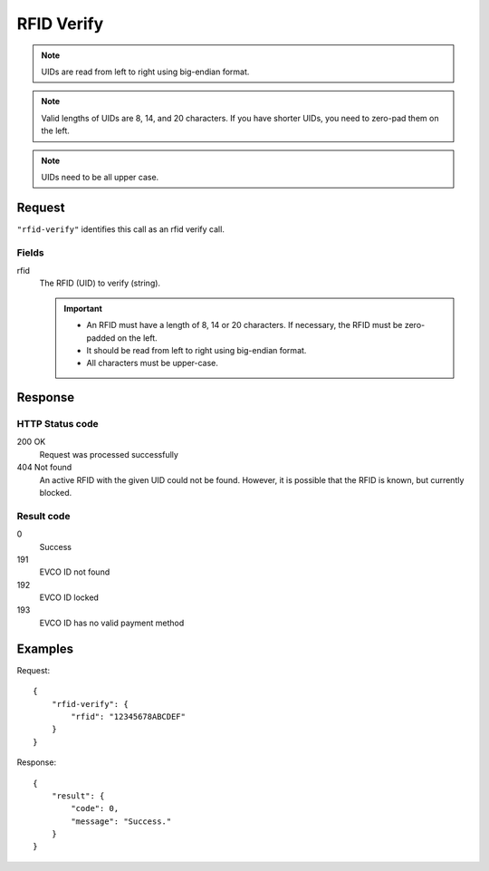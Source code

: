 .. highlight:: js

.. _calls-rfidverify-docs:

RFID Verify
===========

.. note:: UIDs are read from left to right using big-endian format.

.. note:: Valid lengths of UIDs are 8, 14, and 20 characters.
          If you have shorter UIDs, you need to zero-pad them on the left.

.. note:: UIDs need to be all upper case.

Request
-------

``"rfid-verify"`` identifies this call as an rfid verify call.

Fields
~~~~~~

rfid
    The RFID (UID) to verify (string).

    .. important:: - An RFID must have a length of 8, 14 or 20 characters.
                     If necessary, the RFID must be zero-padded on the left.

                   - It should be read from left to right using big-endian format.

                   - All characters must be upper-case.

Response
--------

HTTP Status code
~~~~~~~~~~~~~~~~

200 OK
    Request was processed successfully
404 Not found
    An active RFID with the given UID could not be found.
    However, it is possible that the RFID is known, but currently blocked.

Result code
~~~~~~~~~~~

0
    Success
191
    EVCO ID not found
192
    EVCO ID locked
193
    EVCO ID has no valid payment method

Examples
--------

Request::

    {
        "rfid-verify": {
            "rfid": "12345678ABCDEF"
        }
    }

Response::

    {
        "result": {
            "code": 0,
            "message": "Success."
        }
    }
